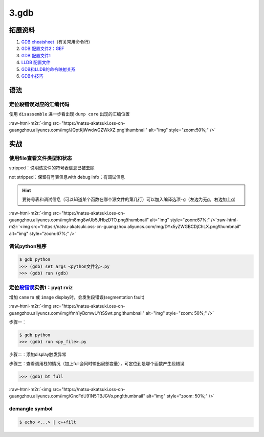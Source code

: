 .. role:: raw-html-m2r(raw)
   :format: html


3.gdb
----------------

拓展资料
^^^^^^^^^^^^^^


#. `GDB cheatsheet <https://darkdust.net/files/GDB Cheat Sheet.pdf>`_\ （有关常用命令行）
#. `GDB 配置文件2：GEF <https://gef.readthedocs.io/en/master/>`_
#. `GDB 配置文件1 <https://github.com/cyrus-and/gdb-dashboard>`_
#. `LLDB 配置文件 <https://github.com/gdbinit/lldbinit>`_
#. `GDB和LLDB的命令映射关系 <https://lldb.llvm.org/use/map.html>`_
#. `GDB小技巧 <https://github.com/hellogcc/100-gdb-tips>`_ 

语法
^^^^^^^^^^^^^^

定位段错误对应的汇编代码
~~~~~~~~~~~~~~~~~~~~~~~~~~~~

使用 ``disassemble`` 进一步看出现 ``dump core`` 出现的汇编位置

:raw-html-m2r:`<img src="https://natsu-akatsuki.oss-cn-guangzhou.aliyuncs.com/img/JQptKjWwdwGZWkXZ.png!thumbnail" alt="img" style="zoom:50%;" />`

实战
^^^^^^^^^^^^^^

使用file查看文件类型和状态
~~~~~~~~~~~~~~~~~~~~~~~~~~~~
stripped：说明该文件的符号表信息已被去除

.. image:: https://natsu-akatsuki.oss-cn-guangzhou.aliyuncs.com/img/9601UO7szhc9gPdn.png!thumbnail
   :target: https://natsu-akatsuki.oss-cn-guangzhou.aliyuncs.com/img/9601UO7szhc9gPdn.png!thumbnail
   :alt: img
   
not stripped：保留符号表信息with debug info：有调试信息

.. image:: https://natsu-akatsuki.oss-cn-guangzhou.aliyuncs.com/img/mWrzleHIKytaPxz3.png!thumbnail
   :target: https://natsu-akatsuki.oss-cn-guangzhou.aliyuncs.com/img/mWrzleHIKytaPxz3.png!thumbnail
   :alt: img

.. hint:: 
   要符号表和调试信息（可以知道某个函数在哪个源文件的第几行）可以加入编译选项\ ``-g``\ （左边为无g，右边加上g）

:raw-html-m2r:`<img src="https://natsu-akatsuki.oss-cn-guangzhou.aliyuncs.com/img/m8mg8wUb5JHbzDTO.png!thumbnail" alt="img" style="zoom:67%;" />`\ :raw-html-m2r:`<img src="https://natsu-akatsuki.oss-cn-guangzhou.aliyuncs.com/img/DYx5yZWGBCDjChLX.png!thumbnail" alt="img" style="zoom:67%;" />`

调试python程序
~~~~~~~~~~~~~~~~~~~~~~~~~~~~

.. code-block:: bash

   $ gdb python 
   >>> (gdb) set args <python文件名>.py 
   >>> (gdb) run (gdb)

定位\ `段错误 <https://segmentfault.com/a/1190000015238799>`_\ 实例1：pyqt rviz
~~~~~~~~~~~~~~~~~~~~~~~~~~~~~~~~~~~~~~~~~~~~~~~~~~~~~~~~~~~~~~~~~~~~~~~~~~~~~~~~~~~~

增加 ``camera`` 或 ``image`` display时，会发生段错误(segmentation fault)

:raw-html-m2r:`<img src="https://natsu-akatsuki.oss-cn-guangzhou.aliyuncs.com/img/fmh1yBcmwUYtSSwt.png!thumbnail" alt="img" style="zoom: 50%;" />` 

步骤一：

.. code-block:: bash

   $ gdb python
   >>> (gdb) run <py_file>.py

步骤二：添加display触发异常

.. image:: https://natsu-akatsuki.oss-cn-guangzhou.aliyuncs.com/img/svJsNayoXZXXaa1v.png!thumbnail
   :target: https://natsu-akatsuki.oss-cn-guangzhou.aliyuncs.com/img/svJsNayoXZXXaa1v.png!thumbnail
   :alt: img


步骤三：查看调用栈的情况（加上full会同时输出局部变量），可定位到是哪个函数产生段错误

.. code-block:: bash

   >>> (gdb) bt full

:raw-html-m2r:`<img src="https://natsu-akatsuki.oss-cn-guangzhou.aliyuncs.com/img/GncFdU91N5TBJGVo.png!thumbnail" alt="img" style="zoom: 50%;" />`  

demangle symbol
~~~~~~~~~~~~~~~~~~~~~~~~~~~~

.. code-block:: bash

   $ echo <...> | c++filt


.. image:: https://natsu-akatsuki.oss-cn-guangzhou.aliyuncs.com/img/9QW4LIXHJmMH6QW5.png!thumbnail
   :target: https://natsu-akatsuki.oss-cn-guangzhou.aliyuncs.com/img/9QW4LIXHJmMH6QW5.png!thumbnail
   :alt: img
 

